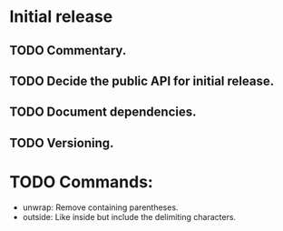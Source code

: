 * Initial release
** TODO Commentary.
** TODO Decide the public API for initial release.
** TODO Document dependencies.
** TODO Versioning.


* TODO Commands:
- unwrap: Remove containing parentheses.
- outside: Like inside but include the delimiting characters.

